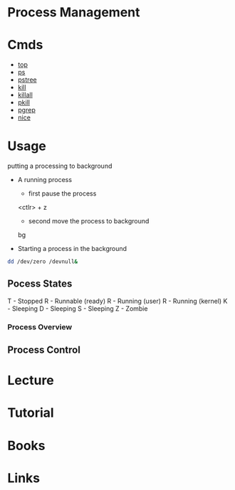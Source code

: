 #+TAGS: sys op anal


* Process Management
* Cmds
- [[file://home/crito/org/tech/cmds/top.org][top]]
- [[file://home/crito/org/tech/cmds/ps.org][ps]]
- [[file://home/crito/org/tech/cmds/pstree.org][pstree]]
- [[file://home/crito/org/tech/cmds/kill.org][kill]]
- [[file://home/crito/org/tech/cmds/killall.org][killall]]
- [[file://home/crito/org/tech/cmds/pkill.org][pkill]]
- [[file://home/crito/org/tech/cmds/pgrep.org][pgrep]]
- [[file://home/crito/org/tech/cmds/nice.org][nice]]


* Usage
putting a processing to background
- A running process
  - first pause the process
  <ctlr> + z
  - second move the process to background
  bg

- Starting a process in the background
#+BEGIN_SRC sh
dd /dev/zero /devnull&
#+END_SRC
    
** Pocess States
T - Stopped
R - Runnable (ready)
R - Running (user)
R - Running (kernel)
K - Sleeping
D - Sleeping
S - Sleeping
Z - Zombie

[[file://home/crito/Pictures/org/process_state.png]]

*** Process Overview
[[file://home/crito/Pictures/org/linux_process_states.png]]

** Process Control

[[file://home/crito/Pictures/org/process_signals.png]]

* Lecture
* Tutorial
* Books
* Links

